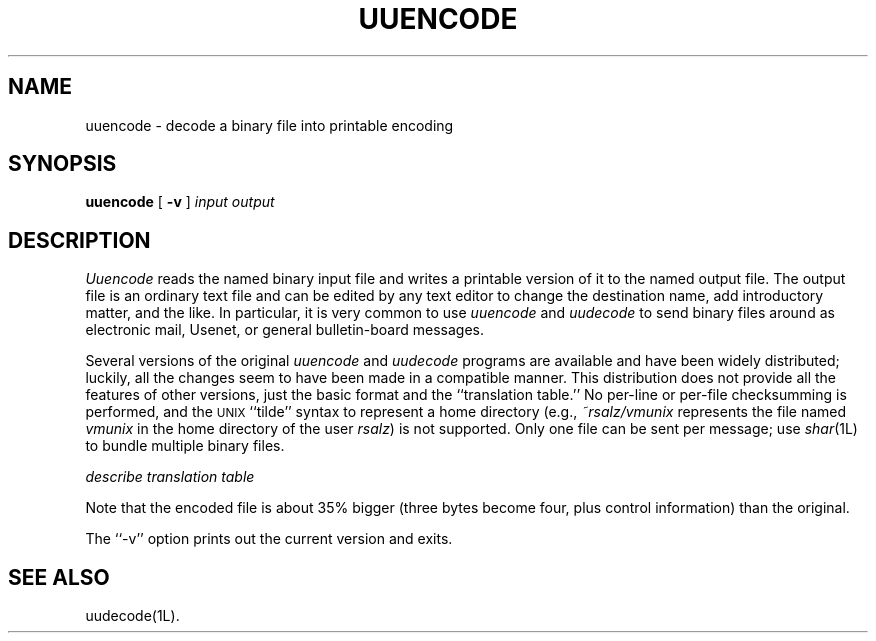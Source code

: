 ''' $Id: uuencode.man,v 3.0.3.3 1993/08/25 17:05:06 ram Exp $
'''
''' $Log: uuencode.man,v $
''' Revision 3.0.3.3  1993/08/25  17:05:06  ram
''' patch12: cleanup checkin for RCS 5.6
'''
''' Revision 3.0.3.2  91/04/07  18:52:17  ram
''' patch1: merged official cshar 3.0 into beta version
''' 
''' Revision 3.0.3.1  91/01/21  11:39:49  ram
''' 3.0 baseline (ram).
''' 
'''
.TH UUENCODE 1L
.SH NAME
uuencode \- decode a binary file into printable encoding
.SH SYNOPSIS
.B uuencode
[
.B \-v
]
.I input
.I output
.SH DESCRIPTION
.I Uuencode
reads the named binary input file and writes a printable version of it
to the named output file.
The output file is an ordinary text file and can be edited by any
text editor to change the destination name, add introductory matter,
and the like.
In particular, it is very common to use
.I uuencode
and
.I uudecode
to send binary files around as electronic mail, Usenet, or general
bulletin-board messages.
.PP
Several versions of the original
.I uuencode
and
.I uudecode
programs are available and have been widely distributed; luckily, all
the changes seem to have been made in a compatible manner.
This distribution does not provide all the features of other versions,
just the basic format and the ``translation table.''
No per-line or per-file checksumming is performed, and the
.\" NOSTRICT "Unmatched .SM"
.SM UNIX
\&``tilde'' syntax to represent a home directory (e.g.,
.I \&~rsalz/vmunix
represents the file named
.I vmunix
in the home directory of the user
.IR rsalz )
is not supported.
Only one file can be sent per message; use
.IR shar (1L)
to bundle multiple binary files.
.PP
.I "describe translation table"
.PP
Note that the encoded file is about 35% bigger (three bytes become four,
plus control information) than the original.
.PP
The ``\-v'' option prints out the current version and exits.
.SH "SEE ALSO"
uudecode(1L).
